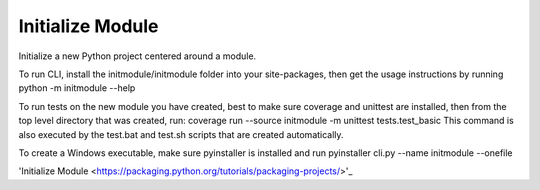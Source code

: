 ********************************
Initialize Module
********************************

Initialize a new Python project centered around a module.

To run CLI, install the initmodule/initmodule folder into your site-packages,
then get the usage instructions by running
python -m initmodule --help

To run tests on the new module you have created, best to make sure coverage
and unittest are installed, then from the top level directory that was
created, run:
coverage run --source initmodule -m unittest tests.test_basic
This command is also executed by the test.bat and test.sh scripts that
are created automatically.

To create a Windows executable, make sure pyinstaller is installed and run
pyinstaller cli.py --name initmodule --onefile

'Initialize Module <https://packaging.python.org/tutorials/packaging-projects/>'_

